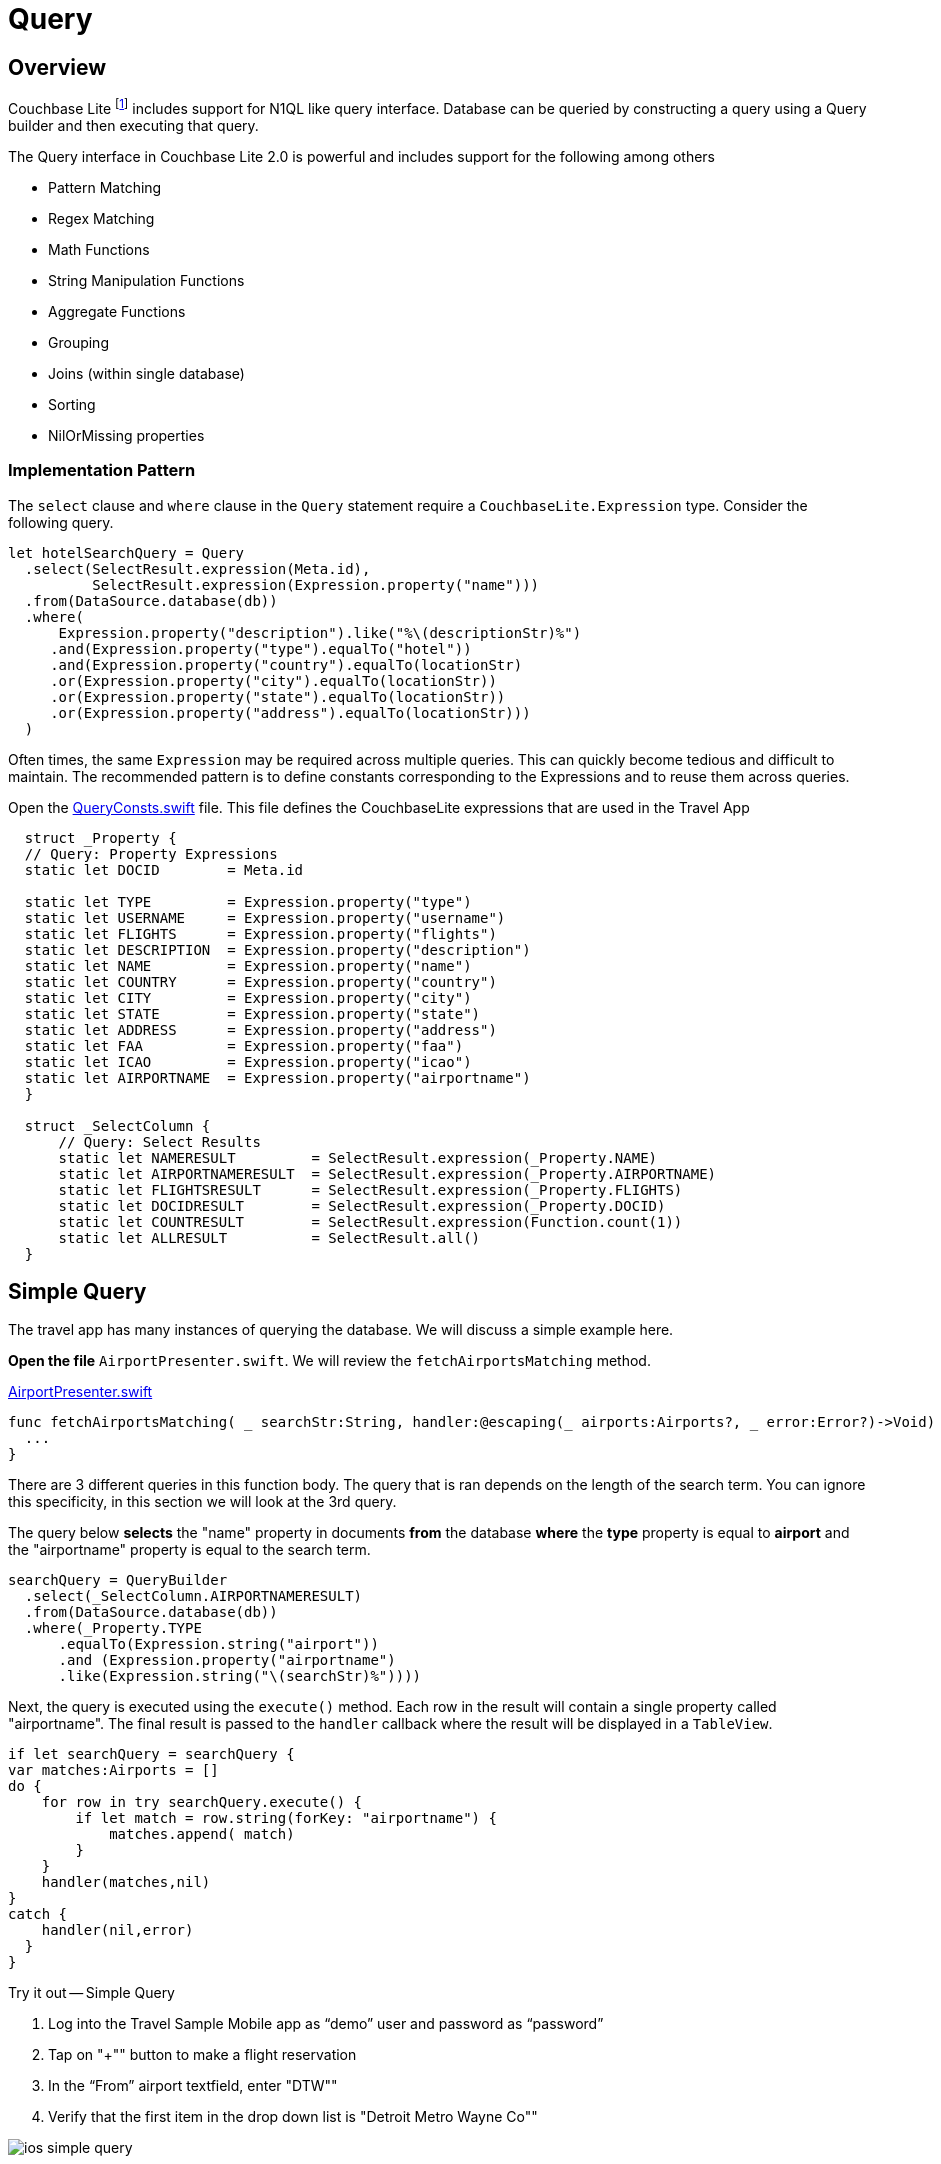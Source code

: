 = Query
:param-language: swift

== Overview

Couchbase Lite footnote:[2.0+] includes support for N1QL like query interface.
Database can be queried by constructing a query using a Query builder and then executing that query.

The Query interface in Couchbase Lite 2.0 is powerful and includes support for the following among others

* Pattern Matching

* Regex Matching

* Math Functions

* String Manipulation Functions

* Aggregate Functions

* Grouping

* Joins (within single database)

* Sorting

* NilOrMissing properties

=== Implementation Pattern

The `select` clause and `where` clause in the `Query` statement require a `CouchbaseLite.Expression` type.
Consider the following query.

[source, {param-language}]
----
let hotelSearchQuery = Query
  .select(SelectResult.expression(Meta.id),
          SelectResult.expression(Expression.property("name")))
  .from(DataSource.database(db))
  .where(
      Expression.property("description").like("%\(descriptionStr)%")
     .and(Expression.property("type").equalTo("hotel"))
     .and(Expression.property("country").equalTo(locationStr)
     .or(Expression.property("city").equalTo(locationStr))
     .or(Expression.property("state").equalTo(locationStr))
     .or(Expression.property("address").equalTo(locationStr)))
  )
----

Often times, the same `Expression` may be required across multiple queries.
This can quickly become tedious and difficult to maintain.
The recommended pattern is to define constants corresponding to the Expressions and to reuse them across queries.

Open the
https://github.com/couchbaselabs/mobile-travel-sample/blob/master/ios/TravelSample/TravelSample/Utilities/QueryConsts.swift#L15[QueryConsts.swift]
file.
This file defines the CouchbaseLite expressions that are used in the Travel App

[source, {param-language}]
----

  struct _Property {
  // Query: Property Expressions
  static let DOCID        = Meta.id

  static let TYPE         = Expression.property("type")
  static let USERNAME     = Expression.property("username")
  static let FLIGHTS      = Expression.property("flights")
  static let DESCRIPTION  = Expression.property("description")
  static let NAME         = Expression.property("name")
  static let COUNTRY      = Expression.property("country")
  static let CITY         = Expression.property("city")
  static let STATE        = Expression.property("state")
  static let ADDRESS      = Expression.property("address")
  static let FAA          = Expression.property("faa")
  static let ICAO         = Expression.property("icao")
  static let AIRPORTNAME  = Expression.property("airportname")
  }

  struct _SelectColumn {
      // Query: Select Results
      static let NAMERESULT         = SelectResult.expression(_Property.NAME)
      static let AIRPORTNAMERESULT  = SelectResult.expression(_Property.AIRPORTNAME)
      static let FLIGHTSRESULT      = SelectResult.expression(_Property.FLIGHTS)
      static let DOCIDRESULT        = SelectResult.expression(_Property.DOCID)
      static let COUNTRESULT        = SelectResult.expression(Function.count(1))
      static let ALLRESULT          = SelectResult.all()
  }
----


== Simple Query


The travel app has many instances of querying the database.
We will discuss a simple example here.

*Open the file* `AirportPresenter.swift`.
We will review the `fetchAirportsMatching` method.

https://github.com/couchbaselabs/mobile-travel-sample/blob/master/ios/TravelSample/TravelSample/Presenter/AirportPresenter.swift#L28[AirportPresenter.swift]

[source, {param-language}]
----
func fetchAirportsMatching( _ searchStr:String, handler:@escaping(_ airports:Airports?, _ error:Error?)->Void) {
  ...
}
----

There are 3 different queries in this function body.
The query that is ran depends on the length of the search term.
You can ignore this specificity, in this section we will look at the 3rd query.

The query below *selects* the "name" property in documents *from* the database *where* the *type* property is equal to *airport* and the "airportname" property is equal to the search term.

[source, {param-language}]
----
searchQuery = QueryBuilder
  .select(_SelectColumn.AIRPORTNAMERESULT)
  .from(DataSource.database(db))
  .where(_Property.TYPE
      .equalTo(Expression.string("airport"))
      .and (Expression.property("airportname")
      .like(Expression.string("\(searchStr)%"))))
----

Next, the query is executed using the `execute()` method.
Each row in the result will contain a single property called "airportname".
The final result is passed to the `handler` callback where the result will be displayed in a `TableView`.

[source, {param-language}]
----
if let searchQuery = searchQuery {
var matches:Airports = []
do {
    for row in try searchQuery.execute() {
        if let match = row.string(forKey: "airportname") {
            matches.append( match)
        }
    }
    handler(matches,nil)
}
catch {
    handler(nil,error)
  }
}
----

.Try it out -- Simple Query
****
. Log into the Travel Sample Mobile app as "`demo`" user and password as "`password`"

. Tap on "+"" button to make a flight reservation

. In the "`From`" airport textfield, enter "DTW""

. Verify that the first item in the drop down list is "Detroit Metro Wayne Co""
****

image::ios_simple_query.gif[]


== Advanced Query


In this section we will discuss the JOIN query; intra-database joins.

If you recall from the Data Modeling section, the document with a *type* equal to "bookmarkedhotels" contains a *hotels* property which is an array of IDs of bookmarked hotels.

[source,json]
----
{
  "_id": "hotel1",
  "name": "San Francisco Hotel",
  "address": "123, Park Street, San Francisco"
}

{
  "type": "bookmarkedhotels",
  "hotels": ["hotel1", "hotel2"]
}
----

We will review the query that fetches documents whose `_id` is included in the "hotels" property array of the document of type "bookmarkedhotels".

*Open the file* `HotelPresenter.swift`.
We will review the `fetchBookmarkedHotels` method.

https://github.com/couchbaselabs/mobile-travel-sample/blob/master/ios/TravelSample/TravelSample/Presenter/HotelPresenter.swift#L154[HotelPresenter.swift]

[source, {param-language}]
----
func fetchBookmarkedHotels( handler:@escaping(_ hotels:Hotels?, _ error:Error?)->Void) {
    ...
}
----

First, we instantiate two data sources which corresponds to the two sides of the join query.

[source, {param-language}]
----
let bookmarkDS = DataSource.database(db).as("bookmarkDS")
let hotelsDS = DataSource.database(db).as("hotelsDS")
----

Next we write the query expressions.
The first one gets the `hotels` property on the bookmarks data source.
The seconds get the document ID on the hotels data source.

[source, {param-language}]
----
let hotelsExpr = Expression.property("hotels").from("bookmarkDS")
let hotelIdExpr = Meta.id.from("hotelsDS")
----

Next, we use a function expression to find document's whose `\_id` property is in the `hotels` array.
And build the join expression.

[source, {param-language}]
----
let joinExpr = ArrayFunction.contains(hotelsExpr, value: hotelIdExpr)
let join = Join.join(hotelsDS).on(joinExpr);
----

Finally, the query object uses that join expression to find all the hotel document referenced in the "hotels" array of the bookmark document.

[source, {param-language}]
----
let typeExpr = Expression.property("type").from("bookmarkDS")

let bookmarkAllColumns = _SelectColumn.ALLRESULT.from("bookmarkDS")
let hotelsAllColumns = _SelectColumn.ALLRESULT.from("hotelsDS")

let query = QueryBuilder.select(bookmarkAllColumns, hotelsAllColumns)
                .from(bookmarkDS)
                .join(join)
                .where(typeExpr.equalTo(Expression.string("bookmarkedhotels")));
----

And we use the `execute()` method to get the results back pass them on to the view.

[source, {param-language}]
----
for result in try query.execute() {
  if let hotel = result.dictionary(forKey: "hotelsDS")?.toDictionary() as? Hotel{
        bookmarkedHotels.append(hotel)
  }
}
handler(bookmarkedHotels,nil)
----

.Try it out -- Advanced Query
****
. Log into the Travel Sample Mobile app as "Guest" user by selecting "Proceed as Guest"

. Tap on "Hotels"" button

. In the "Description" text field, enter "pets"

. In the "Location" text field, enter "London"

. Verify that you see the "Novotel London West" listed

. Swipe left to "bookmark" the hotel

. Tap "Cancel" button

. Verify that the Novotel hotel that you bookmarked earlier shows up in the list
****

image::ios_join_query.gif[]
